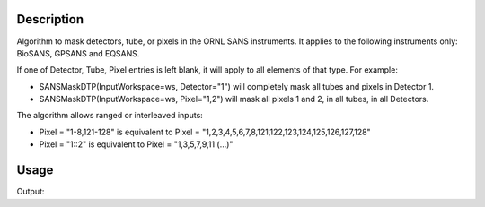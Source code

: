 
.. algorithm::

.. summary::

.. relatedalgorithms::

.. properties::

Description
-----------

Algorithm to mask detectors, tube, or pixels in the ORNL SANS instruments. It
applies to the following instruments only: BioSANS, GPSANS and EQSANS.

If one of Detector, Tube, Pixel entries is left blank, it will apply to all
elements of that type. For example:

- SANSMaskDTP(InputWorkspace=ws, Detector="1") will completely mask all tubes and pixels in Detector 1. 
- SANSMaskDTP(InputWorkspace=ws, Pixel="1,2") will mask all pixels 1 and 2, in all tubes, in all Detectors.

The algorithm allows ranged or interleaved inputs: 

- Pixel = "1-8,121-128" is equivalent to Pixel = "1,2,3,4,5,6,7,8,121,122,123,124,125,126,127,128"
- Pixel = "1::2" is equivalent to Pixel = "1,3,5,7,9,11 (...)"


Usage
-----

.. testcode:: SANSMaskDTP

    LoadEmptyInstrument(InstrumentName='biosans', OutputWorkspace='ws')
    # mask completely left and right side of the detector:
    # tubes 1 to 10 and 183 to 192.
    mask_return = SANSMaskDTP(InputWorkspace='ws', tube='1-10,183-192')
    print("SANSMaskDTP masked {} detectors.".format(len(mask_return)))

    det_ids_masked = []
    ws = mtd['ws']
    det_info = ws.detectorInfo()
    for i in range(ws.getNumberHistograms()):
        if not det_info.isMonitor(i) and det_info.isMasked(i):
            det_ids_masked.append(ws.getDetector(i).getID())
    
    print("Found {} detectors masked.".format(len(det_ids_masked)))
    

.. testcleanup:: SANSMaskDTP

   DeleteWorkspace('ws')


Output:

.. testoutput:: SANSMaskDTP

    SANSMaskDTP masked 5120 detectors.
    Found 5120 detectors masked.


.. categories::

.. sourcelink::

